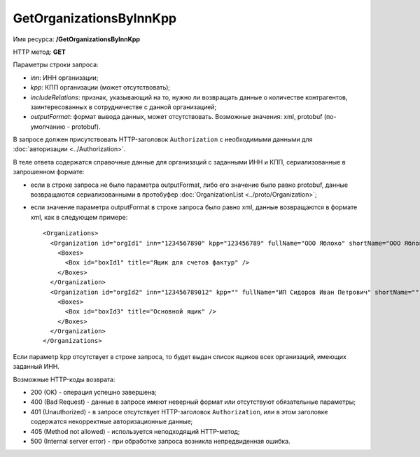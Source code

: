 GetOrganizationsByInnKpp
========================

Имя ресурса: **/GetOrganizationsByInnKpp**

HTTP метод: **GET**

Параметры строки запроса:

-  *inn*: ИНН организации;

-  *kpp*: КПП организации (может отсутствовать);

-  *includeRelations*: признак, указывающий на то, нужно ли возвращать данные о количестве контрагентов, заинтересованных в сотрудничестве с данной организацией;

-  *outputFormat*: формат вывода данных, может отсутствовать. Возможные значения: xml, protobuf (по-умолчанию - protobuf).

В запросе должен присутствовать HTTP-заголовок ``Authorization`` с необходимыми данными для :doc:`авторизации <../Authorization>`.

В теле ответа содержатся справочные данные для организаций с заданными ИНН и КПП, сериализованные в запрошенном формате:

-  если в строке запроса не было параметра outputFormat, либо его значение было равно protobuf, данные возвращаются сериализованными в протобуфер :doc:`OrganizationList <../proto/Organization>`;

-  если значение параметра outputFormat в строке запроса было равно xml, данные возвращаются в формате xml, как в следующем примере:

   ::

       <Organizations>
         <Organization id="orgId1" inn="1234567890" kpp="123456789" fullName="ООО Яблоко" shortName="ООО Яблоко" joinedDiadocTreaty="true">
           <Boxes>
             <Box id="boxId1" title="Ящик для счетов фактур" />             
           </Boxes>
         </Organization>
         <Organization id="orgId2" inn="123456789012" kpp="" fullName="ИП Сидоров Иван Петрович" shortName="" joinedDiadocTreaty="false">
           <Boxes>
             <Box id="boxId3" title="Основной ящик" />
           </Boxes>
         </Organization>
       </Organizations>

Если параметр kpp отсутствует в строке запроса, то будет выдан список ящиков всех организаций, имеющих заданный ИНН.

Возможные HTTP-коды возврата:

-  200 (OK) - операция успешно завершена;

-  400 (Bad Request) - данные в запросе имеют неверный формат или отсутствуют обязательные параметры;

-  401 (Unauthorized) - в запросе отсутствует HTTP-заголовок ``Authorization``, или в этом заголовке содержатся некорректные авторизационные данные;

-  405 (Method not allowed) - используется неподходящий HTTP-метод;

-  500 (Internal server error) - при обработке запроса возникла непредвиденная ошибка.
